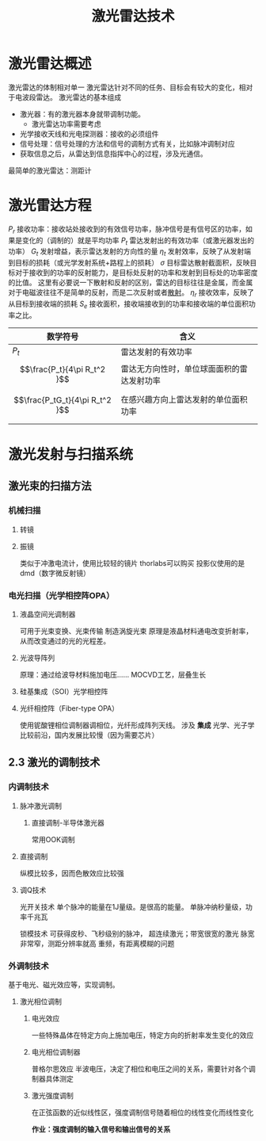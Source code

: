 #+title: 激光雷达技术
#+roam_tags: 
#+roam_alias: 

* 激光雷达概述
激光雷达的体制相对单一
激光雷达针对不同的任务、目标会有较大的变化，相对于电波段雷达。
激光雷达的基本组成 
- 激光器：有的激光器本身就带调制功能。
  + 激光雷达功率需要考虑
- 光学接收天线和光电探测器：接收的必须组件
- 信号处理：信号处理的方法和信号的调制方式有关，比如脉冲调制对应
- 获取信息之后，从雷达到信息指挥中心的过程，涉及光通信。

最简单的激光雷达：测距计
* 激光雷达方程
\(P_r\) 接收功率：接收站处接收到的有效信号功率，脉冲信号是有信号区的功率，如果是变化的（调制的）就是平均功率
\(P_t\) 雷达发射出的有效功率（或激光器发出的功率）
\(G_t\) 发射增益，表示雷达发射的方向性的量
\(\eta_t\) 发射效率，反映了从发射端到目标的损耗（或光学发射系统+路程上的损耗）
\(\sigma \) 目标雷达散射截面积，反映目标对于接收到的功率的反射能力，是目标处反射的功率和发射到目标处的功率密度的比值。
这里有必要说一下散射和反射的区别，雷达的目标往往是金属，而金属对于电磁波往往不是简单的反射，而是二次反射或者[[file:20210323221524-散射.org][散射]]。
\(\eta_r\) 接收效率，反映了从目标到接收端的损耗
\(S_e\) 接收面积，接收端接收到的功率和接收端的单位面积功率之比。

| 数学符号                       | 含义                                       |
|--------------------------------+--------------------------------------------|
| \(P_t\)                        | 雷达发射的有效功率                         |
| \[\frac{P_t}{4\pi R_t^2 }\]    | 雷达无方向性时，单位球面面积的雷达发射功率 |
| \[\frac{P_tG_t}{4\pi R_t^2 }\] | 在感兴趣方向上雷达发射的单位面积功率       |
|                                |                                            |
* 激光发射与扫描系统
** 激光束的扫描方法
*** 机械扫描
**** 转镜
**** 振镜
类似于冲激电流计，使用比较轻的镜片
thorlabs可以购买
投影仪使用的是dmd（数字微反射镜）
*** 电光扫描（光学相控阵OPA）
**** 液晶空间光调制器
可用于光束变换、光束传输
制造涡旋光束
原理是液晶材料通电改变折射率，从而改变通过的光的光程差。
**** 光波导阵列
原理：通过给波导材料施加电压……
MOCVD工艺，层叠生长
**** 硅基集成（SOI）光学相控阵
**** 光纤相控阵（Fiber-type OPA）
使用铌酸锂相位调制器调相位，光纤形成阵列天线。
涉及 *集成* 光学、光子学
比较前沿，国内发展比较慢（因为需要芯片）
** 2.3 激光的调制技术
*** 内调制技术
**** 脉冲激光调制
***** 直接调制-半导体激光器
常用OOK调制
**** 直接调制
纵模比较多，因而色散效应比较强
**** 调Q技术
光开关技术
单个脉冲的能量在1J量级。是很高的能量。
单脉冲纳秒量级，功率千兆瓦

锁模技术
可获得皮秒、飞秒级别的脉冲，
超连续激光；带宽很宽的激光
脉宽非常窄，测距分辨率就高
重频，有距离模糊的问题
*** 外调制技术
基于电光、磁光效应等，实现调制。
**** 激光相位调制
***** 电光效应
一些特殊晶体在特定方向上施加电压，特定方向的折射率发生变化的效应
***** 电光相位调制器
普格尔思效应
半波电压，决定了相位和电压之间的关系，需要针对各个调制器具体测定
***** 激光强度调制
在正弦函数的近似线性区，强度调制信号随着相位的线性变化而线性变化

*作业：强度调制的输入信号和输出信号的关系*

